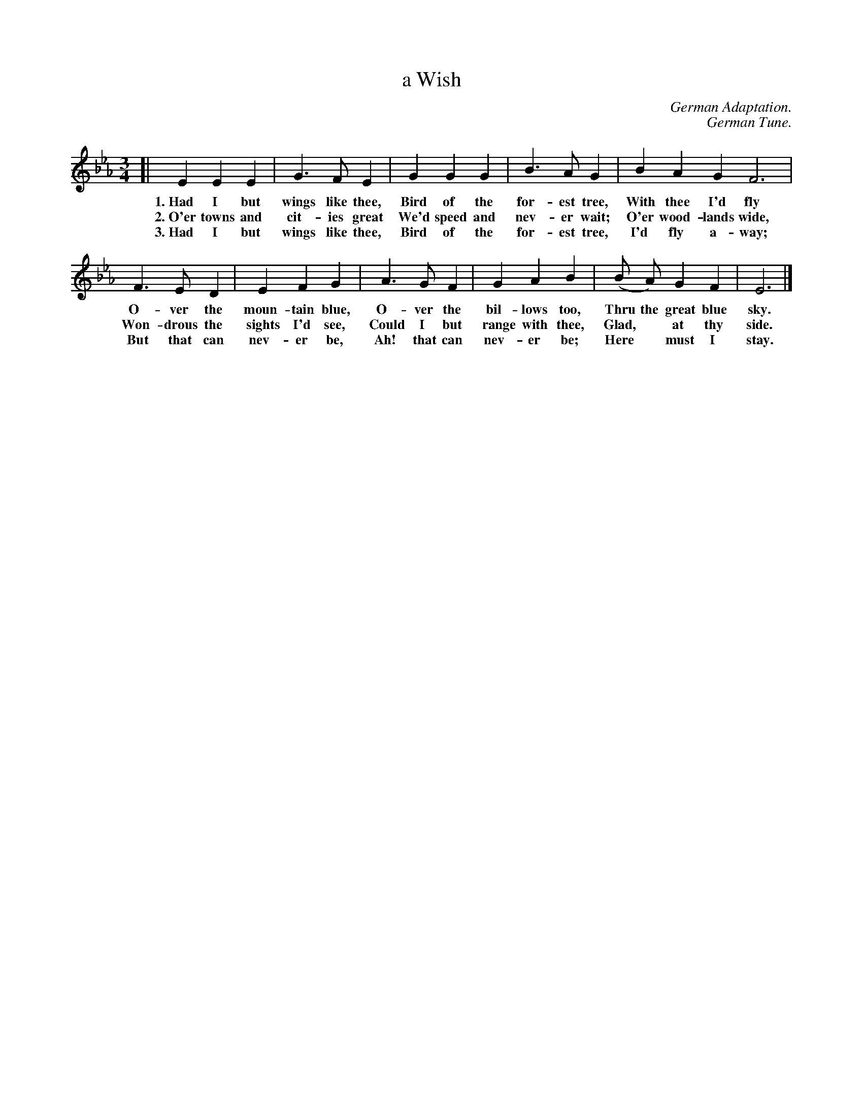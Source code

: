 X: 170
T: a Wish
C: German Adaptation.
C: German Tune.
N: Copyright 1916, by the Cable Company.
%R: air, waltz
B: "The Everyday Song Book", 1927
F: http://www.library.pitt.edu/happybirthday/pdf/The_Everyday_Song_Book.pdf
Z: 2017 John Chambers <jc:trillian.mit.edu>
M: 3/4
L: 1/4
K: Eb
% - - - - - - - - - - - - - - - - - - - - - - - - - - - - -
[| E E E | G> F E | G G G | B> A G | BAG F3 |
w: 1.~Had I but wings like thee,   Bird of the for-est tree,   With thee I'd fly
w: 2.~O'er towns and cit-ies great We'd speed and nev-er wait; O'er wood-lands wide,
w: 3.~Had I but wings like thee,   Bird of the for-est tree,   I'd fly a-way;
%
F> E D | E F G | A> G F | G A B | (B/ A/) G F | E3 |]
w: O-ver the moun-tain blue,     O-ver the bil-lows too,      Thru the great blue sky.
w: Won-drous the sights I'd see, Could I but range with thee, Glad,* at thy side.
w: But that can nev-er be,       Ah! that can nev-er be;      Here* must I stay.
% - - - - - - - - - - - - - - - - - - - - - - - - - - - - -
